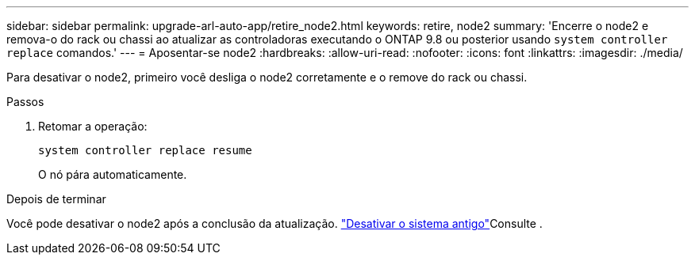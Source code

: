 ---
sidebar: sidebar 
permalink: upgrade-arl-auto-app/retire_node2.html 
keywords: retire, node2 
summary: 'Encerre o node2 e remova-o do rack ou chassi ao atualizar as controladoras executando o ONTAP 9.8 ou posterior usando `system controller replace` comandos.' 
---
= Aposentar-se node2
:hardbreaks:
:allow-uri-read: 
:nofooter: 
:icons: font
:linkattrs: 
:imagesdir: ./media/


[role="lead"]
Para desativar o node2, primeiro você desliga o node2 corretamente e o remove do rack ou chassi.

.Passos
. Retomar a operação:
+
`system controller replace resume`

+
O nó pára automaticamente.



.Depois de terminar
Você pode desativar o node2 após a conclusão da atualização. link:decommission_old_system.html["Desativar o sistema antigo"]Consulte .
